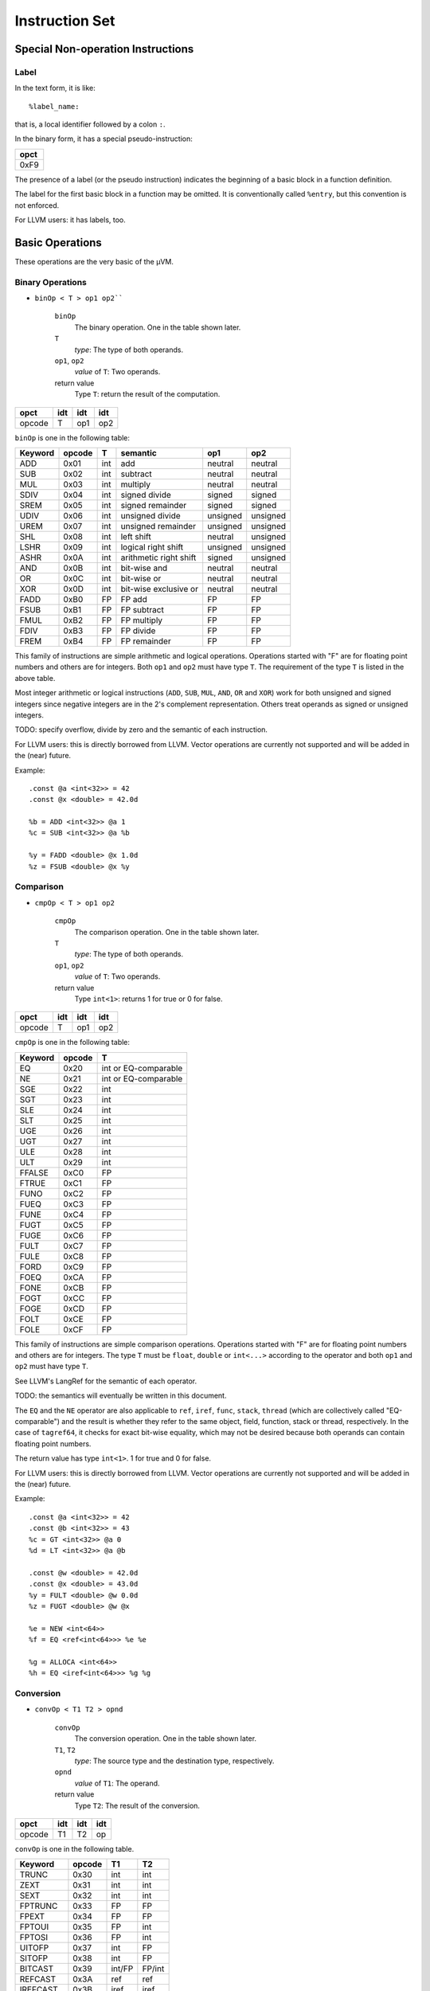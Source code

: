 ===============
Instruction Set
===============

Special Non-operation Instructions
==================================

Label
-----

In the text form, it is like::

    %label_name:

that is, a local identifier followed by a colon ``:``.

In the binary form, it has a special pseudo-instruction:

+------+
| opct |
+======+
| 0xF9 |
+------+

The presence of a label (or the pseudo instruction) indicates the beginning of a
basic block in a function definition.

The label for the first basic block in a function may be omitted. It is
conventionally called ``%entry``, but this convention is not enforced.

For LLVM users: it has labels, too.

Basic Operations
================

These operations are the very basic of the µVM.

Binary Operations
-----------------

- ``binOp < T > op1 op2````

    ``binOp``
        The binary operation. One in the table shown later.
    ``T``
        *type*: The type of both operands.
    ``op1``, ``op2``
        *value* of ``T``: Two operands.
    return value
        Type ``T``: return the result of the computation.

+--------+-----+-----+-----+
| opct   | idt | idt | idt |
+========+=====+=====+=====+
| opcode | T   | op1 | op2 |
+--------+-----+-----+-----+

``binOp`` is one in the following table:

========= ======== ===== ======================== ========== ==========
 Keyword   opcode   T     semantic                 op1        op2
========= ======== ===== ======================== ========== ==========
 ADD       0x01     int   add                      neutral    neutral
 SUB       0x02     int   subtract                 neutral    neutral
 MUL       0x03     int   multiply                 neutral    neutral
 SDIV      0x04     int   signed divide            signed     signed
 SREM      0x05     int   signed remainder         signed     signed
 UDIV      0x06     int   unsigned divide          unsigned   unsigned
 UREM      0x07     int   unsigned remainder       unsigned   unsigned
 SHL       0x08     int   left shift               neutral    unsigned
 LSHR      0x09     int   logical right shift      unsigned   unsigned
 ASHR      0x0A     int   arithmetic right shift   signed     unsigned
 AND       0x0B     int   bit-wise and             neutral    neutral
 OR        0x0C     int   bit-wise or              neutral    neutral
 XOR       0x0D     int   bit-wise exclusive or    neutral    neutral
 FADD      0xB0     FP    FP add                   FP         FP
 FSUB      0xB1     FP    FP subtract              FP         FP
 FMUL      0xB2     FP    FP multiply              FP         FP
 FDIV      0xB3     FP    FP divide                FP         FP
 FREM      0xB4     FP    FP remainder             FP         FP
========= ======== ===== ======================== ========== ==========

This family of instructions are simple arithmetic and logical operations.
Operations started with "F" are for floating point numbers and others are for
integers. Both ``op1`` and ``op2`` must have type ``T``. The requirement of the
type ``T`` is listed in the above table.

Most integer arithmetic or logical instructions (``ADD``, ``SUB``, ``MUL``,
``AND``, ``OR`` and ``XOR``) work for both unsigned and signed integers since
negative integers are in the 2's complement representation. Others treat
operands as signed or unsigned integers.

TODO: specify overflow, divide by zero and the semantic of each instruction.

For LLVM users: this is directly borrowed from LLVM. Vector operations are
currently not supported and will be added in the (near) future.

Example::

    .const @a <int<32>> = 42
    .const @x <double> = 42.0d

    %b = ADD <int<32>> @a 1
    %c = SUB <int<32>> @a %b

    %y = FADD <double> @x 1.0d
    %z = FSUB <double> @x %y

Comparison
----------

- ``cmpOp < T > op1 op2``

    ``cmpOp``
        The comparison operation. One in the table shown later.
    ``T``
        *type*: The type of both operands.
    ``op1``, ``op2``
        *value* of ``T``: Two operands.
    return value
        Type ``int<1>``: returns 1 for true or 0 for false.

+--------+-----+-----+-----+
| opct   | idt | idt | idt |
+========+=====+=====+=====+
| opcode | T   | op1 | op2 |
+--------+-----+-----+-----+

``cmpOp`` is one in the following table:

========= ======== =======================
 Keyword   opcode   T
========= ======== =======================
 EQ        0x20     int or EQ-comparable
 NE        0x21     int or EQ-comparable
 SGE       0x22     int
 SGT       0x23     int
 SLE       0x24     int
 SLT       0x25     int
 UGE       0x26     int
 UGT       0x27     int
 ULE       0x28     int
 ULT       0x29     int
 FFALSE    0xC0     FP
 FTRUE     0xC1     FP
 FUNO      0xC2     FP
 FUEQ      0xC3     FP
 FUNE      0xC4     FP
 FUGT      0xC5     FP
 FUGE      0xC6     FP
 FULT      0xC7     FP
 FULE      0xC8     FP
 FORD      0xC9     FP
 FOEQ      0xCA     FP
 FONE      0xCB     FP
 FOGT      0xCC     FP
 FOGE      0xCD     FP
 FOLT      0xCE     FP
 FOLE      0xCF     FP
========= ======== =======================

This family of instructions are simple comparison operations.  Operations
started with "F" are for floating point numbers and others are for integers. The
type ``T`` must be ``float``, ``double`` or ``int<...>`` according to the
operator and both ``op1`` and ``op2`` must have type ``T``.

See LLVM's LangRef for the semantic of each operator.

TODO: the semantics will eventually be written in this document.

The ``EQ`` and the ``NE`` operator are also applicable to ``ref``, ``iref``,
``func``, ``stack``, ``thread`` (which are collectively called "EQ-comparable")
and the result is whether they refer to the same object, field, function, stack
or thread, respectively. In the case of ``tagref64``, it checks for exact
bit-wise equality, which may not be desired because both operands can contain
floating point numbers.

The return value has type ``int<1>``. 1 for true and 0 for false.

For LLVM users: this is directly borrowed from LLVM. Vector operations are
currently not supported and will be added in the (near) future.

Example::

    .const @a <int<32>> = 42
    .const @b <int<32>> = 43
    %c = GT <int<32>> @a 0
    %d = LT <int<32>> @a @b

    .const @w <double> = 42.0d
    .const @x <double> = 43.0d
    %y = FULT <double> @w 0.0d
    %z = FUGT <double> @w @x

    %e = NEW <int<64>>
    %f = EQ <ref<int<64>>> %e %e

    %g = ALLOCA <int<64>>
    %h = EQ <iref<int<64>>> %g %g

Conversion
----------

- ``convOp < T1 T2 > opnd``

    ``convOp``
        The conversion operation. One in the table shown later.
    ``T1``, ``T2``
        *type*: The source type and the destination type, respectively.
    ``opnd``
        *value* of ``T1``: The operand.
    return value
        Type ``T2``: The result of the conversion.

+--------+-----+-----+-----+
| opct   | idt | idt | idt |
+========+=====+=====+=====+
| opcode | T1  | T2  | op  |
+--------+-----+-----+-----+

``convOp`` is one in the following table.

========== ======== ========= =========
 Keyword    opcode   T1        T2
========== ======== ========= =========
 TRUNC      0x30     int       int    
 ZEXT       0x31     int       int    
 SEXT       0x32     int       int    
 FPTRUNC    0x33     FP        FP
 FPEXT      0x34     FP        FP
 FPTOUI     0x35     FP        int    
 FPTOSI     0x36     FP        int    
 UITOFP     0x37     int       FP
 SITOFP     0x38     int       FP
 BITCAST    0x39     int/FP    FP/int
 REFCAST    0x3A     ref       ref
 IREFCAST   0x3B     iref      iref
 FUNCCAST   0x3C     func      func
========== ======== ========= =========

This family of instructions convert one primitive type to another or adjust the
length of numbers. ``T1`` and ``T2`` are the source type and the destination
type, respectively and the operand ``opnd`` must match the type ``T1``.

``REFCAST`` casts between object reference types ``ref<T>``; ``IREFCAST`` casts
between internal reference types ``iref<T>``; ``FUNCCAST`` casts between
function types ``func<sig>``. They only changes the referent type or the
function signature and does not change the value of the reference or the
referred function and does not perform any kind of runtime type checking.

See LLVM's documentation for the semantic of other operators.

For LLVM users: These instructions are borrowed from LLVM. µVM currently lacks
the conversion between raw pointer types and numerical types and they will be
added when raw pointers are introduce. ``REFCAST``, ``IREFCAST`` and
``FUNCCAST`` are µVM-specific. µVM cannot use ``bitcast`` to cast between
reference types.

Example::

    .const @a  <int<32>> = 42
    .const @a2 <int<32>> = -42
    %b  = TRUNC <int<32> int<16>> @a    // is int<16>
    %c  = ZEXT <int<32> int<64>> @a     // is int<64>
    %c2 = SEXT <int<32> int<64>> @a2    // is int<64>
    %d  = UITOFP <int<32> double> @a    // is double
    %d2 = SITOFP <int<32> double> @a2   // is double

    .const @x  <double> = 42.0d
    %y = FPTRUNC <double float> @x      // is float
    %z = FPEXT <float double> %y        // is double
    %w = FPTOSI <double int<64>> @x     // is int<64>

    %f = NEW <@Foo>                         // is ref<@Foo>
    %g = REFCAST <ref<@Foo> ref<@Bar>> %f   // is ref<@Bar>

    %h = ALLOCA <@Foo>                      // is ref<@Foo>
    %i = IREFCAST <ref<@Foo> iref<@Bar>> %h // is ref<@Bar>

    .funcsig @vv = void ()
    .funcsig @main_sig = int<32> (int<32> iref<iref<int<8>>>)
    .funcdecl @j <@main_sig>
    %k = FUNCCAST <@main_sig @vv> @j    // is func<@vv>

Selection (a.k.a. Conditional Move)
-----------------------------------

- ``SELECT < T > cond iftrue iffalse``

    ``T``
        *type*: The type of ``iftrue``, ``iffalse`` and the result.
    ``cond``
        *value* of ``int<1>``: The condition
    ``iftrue``, ``iffalse``
        *value* of ``T``: The result for this instruction when ``cond`` is 1 or
        0, respectively.
    return value
        Type ``T``: ``iftrue`` or ``iffalse`` according to ``cond``

+------+-----+-------+--------+---------+
| opct | idt | idt   | idt    | idt     |
+======+=====+=======+========+=========+
| 0x40 | T   | cond  | iftrue | iffalse |
+------+-----+-------+--------+---------+

The ``SELECT`` instruction is a conditional instruction. When ``cond``
is 1, the value of this ``SELECT`` is the value of ``iftrue``, otherwise
``iffalse``. This will translate to the concrete architecture's conditional move
instructions (e.g. the CMOV for x86).

For LLVM users: This instruction is inspired by LLVM's ``select`` instruction.

Example::

    .const @a <int<64>> = 42
    %a_mod_2    = SREM <int<64>> @a 2
    %a_is_even  = EQ <int<64>> %a_mod_2 0
    %b = SELECT <int<64>> %a_is_even 100 200    // %b is 100 if %a is even
                                                // 200 otherwise

Intra-function Control Flow
===========================

The following instructions are for jumping within a function.

One-way (unconditional) Branch
------------------------------

- ``BRANCH dest``

    ``dest``
        *label*: The destination of jumping.

+------+------+
| opct | idt  |
+======+======+
| 0x90 | dest |
+------+------+

``BRANCH`` transfers the control flow to the beginning of a basic block,
identified by the label ``dest``.

For LLVM users: This is the same as the one-branch ``br`` instruction.

Example::

    %entry:
        BRANCH %head

    %head:
        // Continue executing here.

Two-way Branch
--------------

- ``BRANCH2 cond iftrue iffalse``

    ``cond``
        *value* of ``int<1>``: The condition
    ``iftrue``, ``iffalse``
        *label*: The destination to jump to when ``cond`` is 1 or 0,
        respectively

+------+------+--------+---------+
| opct | idt  | idt    | idt     |
+======+======+========+=========+
| 0x91 | cond | iftrue | iffalse |
+------+------+--------+---------+

``BRANCH2`` branches based on a conditional value, usually computed by a
comparison instruction. If cond is 1, jump to ``iftrue``, otherwise jump to
``iffalse``.

For LLVM users: This is the same as the two-branch ``br`` instruction.

Example::

    .const @a <int<64>> = ...

    %entry:
        %b = EQ <int<64>> @a 42
        BRANCH2 %b %equal %notequal

    %equal:
        // if %b is 1, jump here

    %notequal:
        // if %b is 0, jump here

Multi-way Branch (Switching)
----------------------------

- ``SWITCH < T > opnd default { case1 : dest1 ; case2 : dest2 ; ...  }``

    ``T``
        *type*: The type of ``opnd`` and ``casex``
    ``opnd``
        *value* of ``T``: The value to compare against.
    ``default``:
        *label*: The default destination. i.e. The destination if no case
        matches.
    ``casex``:
        *constant value* of ``T``: The case value for a branch.
    ``destx``:
        *label*: The destination for the corresponding case.

+------+-----+------+---------+--------+-------+-------+-----+
| opct | idt | idt  | idt     | lent   | idt   | idt   | ... |
+======+=====+======+=========+========+=======+=======+=====+
| 0x92 | T   | opnd | default | ncases | casex | destx | ... |
+------+-----+------+---------+--------+-------+-------+-----+

``SWITCH`` compares the value of ``opnd`` against each case. If value
equals ``casex``, then branch to ``destx``. If none matches, branch to
``default``.

In the binary form, ncases is the number of cases and there are this number of
case-target pairs following.

For LLVM users: This is the same as the ``switch`` instruction.

Example::

    .const @a <int<64>> = ...

    %entry:
        SWITCH <int<64>> @a %defbranch {
            1: %one;
            2: %two;
            3: %three;
            }

    %defbranch:
        ...

    %one:
        ...

    %two:
        ...
        
    %three:
        ...

Phi-node
--------

- ``PHI < T > { bb1 : val1 ; bb2 : val2 ; ...  }``

    ``T``
        *type*: The type of this instruction and ``valx``.
    ``bbx``
        *label*: The basic block where the control flow comes from.
    ``valx``
        *value* of ``T``: The value of the current instruction for the
        corresponding control flow source.
    return value
        Type ``T``: One of ``valx`` according to the control flow.

+------+-----+------+-----+------+-----+
| opct | idt | lent | idt | idt  | ... |
+======+=====+======+=====+======+=====+
| 0x93 | T   | nbbs | bbx | valx | ... |
+------+-----+------+-----+------+-----+

The value of the ``PHI`` instruction depends on the incoming control
flow. If the control flow comes from ``bbx`` then the value is ``valx``. The set
of all ``bbx`` must exhaust all possible branches to the current basic block.

The ``PHI`` instruction must appear in the beginning of a basic block.
Multiple ``PHI`` instructions are allowed.

In the binary format, ``nbbs`` is the number of ``bbx`` and there are this
number of bb-val pair following.

For LLVM users: This is the same as the ``phi`` instruction.

Example::

    %bb1:
        ...
        %x1 = ADD <int<64>> ... ...
        BRANCH %bbfoo

    %bb2:
        ...
        %x2 = SUB <int<64>> ... ...
        BRANCH %bbfoo

    %bb3:
        ...
        %x3 = MUL <int<64>> ... ...
        BRANCH %bbfoo

    %bbfoo:
        %x = PHI <int<64>> {
            %bb1: %x1;
            %bb2: %x2;
            %bb3: %x3;
            }
        ...

Inter-function Control Flow
===========================

Function calling
----------------

- ``CALL < sig > func ( arg1 arg2 ... )``
- ``CALL < sig > func ( arg1 arg2 ... ) KEEPALIVE ( v1 v2 ... )``
- ``INVOKE < sig > func ( arg1 arg2 ... ) nor exc``
- ``INVOKE < sig > func ( arg1 arg2 ... ) nor exc KEEPALIVE ( v1 v2 ... )``
- ``TAILCALL < sig > func ( arg1 arg2 ... )``

    ``sig``
        *function signature*: The signature of the callee.
    ``func``
        *value* of ``func``: The callee.
    ``argx``
        *value* according to ``sig``: Parameter.
    ``nor``, ``exc``
        *label*: The normal destination and exceptional destination
    ``vx``
        *value* of any type: Registers to be retained on the stack frame.
    return value
        The return type of ``sig``: The return value of the callee. The
        ``TAILCALL`` instruction itself does not have a value.

CALL:

+------+-----+------+-------+------+------+-----+------+-----+-----+-----+
| opct | idt | idt  | lent  | idt  | idt  | ... | lent | idt | idt | ... |
+======+=====+======+=======+======+======+=====+======+=====+=====+=====+
| 0x60 | sig | func | nargs | arg1 | arg2 | ... | nka  | v1  | v2  | ... |
+------+-----+------+-------+------+------+-----+------+-----+-----+-----+

INVOKE:

+------+-----+------+-----+-----+-------+------+------+-----+------+-----+-----+-----+
| opct | idt | idt  | idt | idt | lent  | idt  | idt  | ... | lent | idt | idt | ... |
+======+=====+======+=====+=====+=======+======+======+=====+======+=====+=====+=====+
| 0x61 | sig | func | nor | exc | nargs | arg1 | arg2 | ... | nka  | v1  | v2  | ... |
+------+-----+------+-----+-----+-------+------+------+-----+------+-----+-----+-----+

TAILCALL:

+------+-----+------+-------+------+------+-----+
| opct | idt | idt  | lent  | idt  | idt  | ... |
+======+=====+======+=======+======+======+=====+
| 0x62 | sig | func | nargs | arg1 | arg2 | ... |
+------+-----+------+-------+------+------+-----+

``CALL`` and ``INVOKE`` creates a new stack frame for the
callee, passes the arguments and starts executing from the callee's entry block.
The value of ``CALL`` and ``INVOKE`` is the return value of the
callee.

After the callee normally returned, ``CALL`` continues executing the
next instruction after this ``CALL``. If the callee throws an exception,
it is rethrown to the caller of the current function.

``INVOKE`` expects exception to be thrown from the callee. If the callee
returns normally, then branch to the basic block identified by label ``nor``. If
an exception is thrown from the callee, then branch to basic block ``exc`` where
a ``LANDINGPAD`` instruction will receive the exception thrown.

``TAILCALL`` is semantically similar to calling a function and
immediately return the returned value. The ``TAILCALL`` instruction
replaces the caller's stack frame with that for the callee. So
``TAILCALL`` requires that the callee must have the same return type as
the caller. The caller of the current function becomes the caller of the
function ``TAILCALL`` calls. Normal or abrupt returning are handled by
the new pair of caller of callee.

To facilitate stack introspection and on-stack replacement (OSR), some local SSA
variables (parameters and instructions) can be explicitly kept alive at the call
site. Exactly these variables appeared in the KEEPALIVE list (``v1``, ``v2``,
...) can be introspected from the client or via stack introspection instructions
which may be introduced in the future.

For LLVM users:

- The meaning of ``TAILCALL`` is similar to LLVM's ``musttail``: in µVM,
  a ``TAILCALL`` always replaces the current stack frame.
- Calling conventions cannot be specified in µVM: µVM always uses its internal
  calling conventions.  
- Arguments will not be automatically zero or sign-extended or truncated for the
  code. Conversions must be explicitly done before calling.  
- The ``func`` type in µVM is a dedicated function identifier, not a pointer.  
- All parameters are passed by value and parameters are SSA Values. To pass
  on-stack data or arrays, use ``alloca`` and pass ``iref``.  
- Local SSA Variable retention is unique to µVM.

Example::

    .funcdecl @sum <double (double double)>

    .funcdef @square_sum <double (double double)> (%x %y) {
        %entry:
            %x2 = MUL <double> %x %x
            %y2 = MUL <double> %y %y

            // return the result of sum(x2,y2)
            TAILCALL <double (double double)> @sum (%x2 %y2)    
    }

    .funcsig @dddsig double (double double)

    .funcdef @main <void ()> () {
        %entry:
            %a = CALL <@dddsig> @square_sum (3.0d, 4.0d)
            %b = INVOKE <@dddsig> @square_sum (%a, 5.0d) %nor %exc

        %nor:
            %c = CALL <@dddsig> @square_sum (5.0d, 6.0d) KEEPALIVE (%a)
            %d = INVOKE <@dddsig> @square_sum (%c, %c) %nor2 %exc KEEPALIVE (%a %c)

        %nor2:
            // continue here
        
        %exc:
            %the_exception = LANDINGPAD
            // handle the exception
    }

Normal Returning from Functions
-------------------------------

- ``RET < T > rv``

    ``T``
        *type*: The return type.
    ``rv``
        *value* of ``T``: The return value.

- ``RETVOID``

RET:

+------+-----+-----+
| opct | idt | idt |
+======+=====+=====+
| 0x63 | T   | rv  |
+------+-----+-----+

RETVOID:

+------+
| opct |
+======+
| 0x64 |
+------+

``RET`` normally returns from the current function with ``rv`` as the
return value. ``RETVOID`` normally returns from the current function
whose return type is void.

For LLVM users: Equivalent to LLVM's ``ret`` and ``ret void``.

Example::

    .funcdef @sum <double (double double)> (%x %y) {
        %s = ADD <double> %x %y
        RET <double> %s
    }

    .funcdef @main <void ()> () {
        RETVOID
    }

Abrupt Returning
----------------

- ``THROW exc``

    ``exc``
        *value* of ``ref`` to any object: The exception object.

+------+-----+
| opct | idt |
+======+=====+
| 0x65 | exc |
+------+-----+

``THROW`` abruptly returns from the current function and throws
exception ``exc``. Exceptions in µVM are object references to any type. This
exception is caught by the nearest caller which uses ``INVOKE`` and the
``exc`` value is captured by the ``LANDINGPAD`` instruction of its
exceptional destination.

For LLVM users: There is no equivalent in LLVM. The ``resume`` instruction in
LLVM continues the propagation of a in-flight exception. This can also be done
by µVM's ``THROW`` instruction. µVM programs can create a new exception
object by ``NEW`` and throw it, where LLVM must depend on
platform-specific libraries to allocate new exceptions.

Example::

    .funcdef @safe_divide <int<64> (int<64> int<64>)> (%x %y) {
        %y0 = EQ <int<64>> %y 0
        BRANCH %y0 %divbyzero %okay

    %divbyzero:
        %exc = NEW <@SomeExceptionType>    // user-defined exception type
        // initialise %exc
        THROW %exc

    %okay:
        // continue 
    }

Receiving the Exception
-----------------------

- ``LANDINGPAD``

    return value
        Type ``ref<void>``: The exception.

+------+
| opct |
+======+
| 0x66 |
+------+

Used in the beginning of the exceptional destination basic block of an
``INVOKE`` instruction to receive the thrown exception.

The value has type ``ref<void>`` and can be cast to a reference of other
concrete types.

For LLVM users: Unlike LLVM, exceptions is handled internally in µVM. The type
of exceptions in µVM is always an object reference. This is general enough to
handle all cases. Unlike C++ which uses RTTI to identify the exception type, µVM
client must implement its own RTTI, probably in the Java style.

Example: See ``INVOKE``

Aggregate Type Operations
=========================

These instructions operate on the ``struct`` type as SSA Values.

Extract Value
-------------

- ``EXTRACTVALUE < T index > opnd``

    ``T``
        *type*, subtype of struct: The type of the operand.
    ``index``
        *intImmediate*: The index of the field to extract.
    ``opnd``
        *value* of ``T``: The operand.
    return value
        Type is the index-th field of struct type ``T``: The field of opnd.

+------+-----+-------+------+
| opct | idt | lent  | idt  |
+======+=====+=======+======+
| 0x70 | T   | index | opnd |
+------+-----+-------+------+

``EXTRACTVALUE`` extracts the index-th field from an SSA Value ``opnd``
which has type ``struct``.

For LLVM users: It is the counterpart of the ``extractvalue`` instruction in
LLVM. But µVM's ``EXTRACTVALUE`` does not work on arrays or nested
``struct``.  Use ``EXTRACTVALUE`` multiple times to extract the
field in nested structs.

Example::

    .typedef @Foo = struct <int<32> double float>
    .const @s <@Foo> = {42 84.0d 3.14f}

    %a = EXTRACTVALUE <@Foo 1> @s
    // %a == 84.0d and %a is double

    .typedef @Bar = struct <double struct <double double> double>
    .const @t <@Foo> = {1.0d {2.1d 2.2d} 3.0d}

    %b = EXTRACTVALUE <@Bar 1> @t
    // %b == {2.1d 2.2d} and %b is struct <double double>

    %c = EXTRACTVALUE <struct <double double> 0> %b
    // %c == 2.1d and %c is double

Insert Value
------------

- ``INSERTVALUE < T index > opnd newval``

    ``T``
        *type*, subtype of struct: The type of the operand.
    ``index``
        *intImmediate*: The index of the field to insert.
    ``opnd``
        *value* of ``T``: The operand.
    ``newval``
        *value* of the ``index-th`` field of ``T``: The new value for the field.
    return value
        Type ``T``: A new struct with the ``index-th`` field different.

+------+-----+-------+------+--------+
| opct | idt | lent  | idt  | idt    |
+======+=====+=======+======+========+
| 0x71 | T   | index | opnd | newval |
+------+-----+-------+------+--------+

``INSERTVALUE`` creates a new SSA Value which is the same as ``opnd``
except the field indicated by ``index`` which is changed to ``newval``.

For LLVM users: It is the counterpart of the ``insertvalue`` instruction in
LLVM. But µVM's ``INSERTVALUE`` does not work on arrays or nested
``struct``.  Use a combination of ``EXTRACTVALUE`` and
``INSERTVALUE`` to replace a field in a nested struct.

Example::

    .typedef @Foo = struct <int<32> double float>
    .const @s <@Foo> = {42 84.0d 3.14f}

    %a = INSERTVALUE <@Foo 1> @s, 126.0d
    // %a == {42 126.0d 3.14f} and %a is @Foo

    .typedef @Bar = struct <double struct <double double> double>
    .const @t <@Bar> = {1.0d {2.1d 2.2d} 3.0d}

    %b = EXTRACTVALUE <@Bar 1> @t
    // %b == {2.1d 2.2d} and %b is struct <double double>

    %c = INSERTVALUE <struct <double double> 0> %b 999.9d
    // %c == {999.9d 2.2d} and %c is struct <double double>

    %d = INSERTVALUE <@Bar 1> @t %c
    // %d == {1.0d {999.9d 2.2d} 3.0d} and %d is @Bar

Memory Operations
=================

Memory allocation
-----------------

This family of instructions allocate memory on the heap or the stack.

- ``NEW < T >``

    ``T``
        *type*, not ``hybrid``: the type to allocate
    return value
        Type ``ref<T>``: an object reference newly allocated object.

+------+-----+
| opct | idt |
+======+=====+
| 0x10 | T   |
+------+-----+

Allocate a fixed-size object on the heap which has type ``T``. Return the
reference to it.

For LLVM users: There is no equivalence in LLVM.

Example::

    %r = NEW <int<64>>          // ref<int<64>>
    
    .typedef @Foo = struct <int<64> double double>
    %s = NEW <@Foo>              // ref<Foo>

- ``NEWHYBRID < T > length``

    ``T``
        *type*, must be ``hybrid``: the type to allocate
    ``length``
        Type ``int<WORD_LENGTH>``: the length of the variable part of the
        hybrid.
    return value
        Type ``ref<T>``: an object reference newly allocated object.

+------+-----+--------+
| opct | idt | idt    |
+======+=====+========+
| 0x11 | T   | length |
+------+-----+--------+

Allocate an object of the ``hybrid`` type on the heap. ``length`` is the
number of cells in the variable part.

For LLVM users: There is no equivalence in LLVM.

Example::

    .typedef @Foo = hybrid <struct<int<64> double> int<8>>
    %r = NEWHYBRID <@Foo> 16         // ref<@Foo>
    // %r refers to a heap object which has a struct header followed by 16
    // int<8>

- ``ALLOCA < T >``

    ``T``
        *type*, not ``hybrid``: the type to allocate
    return value
        Type ``iref<T>``: an internal reference newly allocated alloca cell.

+------+-----+
| opct | idt |
+======+=====+
| 0x12 | T   |
+------+-----+

Allocate a fixed-size object on the stack which has type ``T``. Return the
internal reference to it.

For LLVM users: Alloca is the closest approximation, but µVM's
``ALLOCA`` allocates exactly one alloca cell. Use
``ALLOCAHYBRID`` to allocate contiguous cells of identical data
structures.

Example::

    %r = ALLOCA <int<64>>           // iref<int<64>>
    
    .typedef @Foo = struct <int<64> double double>
    %s = ALLOCA <@Foo>               // iref<@Foo>

- ``ALLOCAHYBRID < T > length``

    ``T``
        *type*, must be ``hybrid``: the type to allocate
    ``length``
        Type ``int<WORD_LENGTH>``: the length of the variable part of the
        hybrid.
    return value
        Type ``ref<T>``: an object reference newly allocated alloca cell.

+------+-----+--------+
| opct | idt | idt    |
+======+=====+========+
| 0x13 | T   | length |
+------+-----+--------+

Allocate an object of the ``hybrid`` type on the stack. ``length`` is
the number of cells in the variable part.

For LLVM users: This is similar to ``alloca`` with a number of elements. A
``hybrid`` in µVM allows to have a fixed prefix. This is similar to
typical C99 code like ``struct Something { ...; char suffix[];};``.

Example::

    .typedef @Foo = hybrid <struct <int<64> double> int<8>>
    %r = ALLOCAHYBRID <@Foo> 16      // iref<@Foo>

Memory Addressing
-----------------

This family of instructions manipulates references, but does not actually read
or write memory.

- ``GETIREF < T > opnd``

    ``T``
        *type*: The type the operand refers to.
    ``opnd``
        *value* of ``ref<T>``: The operand.
    return value
        Type ``iref<T>``: The internal reference to the same heap object.

+------+-----+--------+
| opct | idt | idt    |
+======+=====+========+
| 0x14 | T   | opnd   |
+------+-----+--------+

This instruction converts an object reference to an internal reference. This is
the first step to access a field of a heap object from an object reference.

For LLVM users: No equivalence.

Example::

    %a = NEW <double>                           // ref<double>
    %b = GETIREF <double> %a                    // iref<double>

- ``GETFIELDIREF < T index > opnd``

    ``T``
        *type*, must be ``struct``: The type the operand refers to.
    ``index``
        *intImmediate*: The index of the field.
    ``opnd``
        *value* of ``iref<T>``: The operand.
    return value
        Type ``iref<U>`` where ``T = struct<... U ...>``: The internal reference
        to the ``index-th`` field in the referenced struct.

+------+-----+--------+--------+
| opct | idt | lent   | idt    |
+======+=====+========+========+
| 0x15 | T   | index  | opnd   |
+------+-----+--------+--------+

``GETFIELDIREF`` gets the internal reference to a field of a
``struct``, given the internal reference to the ``struct``
itself and the index of the field.

For LLVM users: It is similar to the ``getelementptr`` addressing into a struct.

Example::

    .typedef @Foo = struct<double float int<32>>
    %a = ALLOCA <@Foo>
    %b = GETFIELDIREF <@Foo 1> %a               // iref<float>

- ``GETELEMIREF < T > opnd index``

    ``T``
        *type*, must be ``array``: The type the operand refers to.
    ``opnd``
        *value* of ``iref<T>``: The operand.
    ``index``
        *value* of ``int<WORD_LENGTH>`` The index of the element.
    return value
        Type ``iref<U>`` where ``T = array<U>``: The internal reference to the
        ``index-th`` element in the referenced array.

+------+-----+--------+--------+
| opct | idt | idt    | idt    |
+======+=====+========+========+
| 0x16 | T   | opnd   | index  |
+------+-----+--------+--------+

``GETELEMIREF`` gets the internal reference to an element of an
``array``, given the internal reference to the ``array`` itself
and the index of the element.

This does not work on the variable part of a ``hybrid``. Use
``SHIFTIREF``, instead.

For LLVM users: It is similar to the ``getelementptr`` indexing into an array.

Example::

    .typedef @Foo = array<float 100>
    .const @ind <int<64>> = 50                  // assume 64-bit architecture
    %a = ALLOCA <@Foo>
    %b = GETELEMIREF <@Foo> %a @ind             // iref<float>

- ``SHIFTIREF < T > opnd offset``

    ``T``
        *type*, must be ``array``: The type the operand refers to.
    ``opnd``
        *value* of ``iref<T>``: The operand.
    ``offset``
        *value* of ``int<WORD_LENGTH>`` The offset to move.
    return value
        Type ``iref<T>``: The internal reference of ``opnd`` moved forward for
        ``offset`` instances of the referenced data.

+------+-----+--------+--------+
| opct | idt | idt    | idt    |
+======+=====+========+========+
| 0x17 | T   | opnd   | offset |
+------+-----+--------+--------+

``SHIFTIREF`` moves an internal reference forward by ``offset``
instances of the referenced data. It is an alternative way to
``GETELEMIREF`` to address elements in an array. It also works on the
variable part of a ``hybrid``.

``offset`` can be negative, in which case it moves the reference backwards.

For LLVM users: It is similar to the ``getelementptr`` with its first index
being non-zero. It is also like the pointer arithmetic in C which adds an
integer to a pointer.

Example::

    .typedef @Foo = array<float 100>
    .const @ind <int<64>> = 50                  // assume 64-bit architecture
    %a = ALLOCA <@Foo>
    %b = GETELEMIREF <@Foo> %a 0                // iref<float>
    %c = SHIFTIREF <float> %b @ind              // iref<float>

- ``GETFIXEDPARTIREF < T > opnd``
- ``GETVARPARTIREF < T > opnd``

    ``T``
        *type*, must be ``hybrid``: The type the operand refers to.
    ``opnd``
        *value* of ``iref<T>``: The operand.
    return value
        If ``T = hybrid<F V>``, then:

        - ``GETFIXEDPARTIREF``: Type ``iref<F>``: The internal reference
          of the fixed part of ``T``.
        - ``GETVARPARTIREF``: Type ``iref<V>``: The internal reference
          of the first element in the variable part of ``T``.

GETFIXEDPARTIREF:

+------+-----+------+
| opct | idt | idt  |
+======+=====+======+
| 0x18 | T   | opnd |
+------+-----+------+

GETVARPARTIREF:

+------+-----+------+
| opct | idt | idt  |
+======+=====+======+
| 0x19 | T   | opnd |
+------+-----+------+

``GETFIXEDPARTIREF`` and ``GETVARPARTIREF`` get the internal
reference to the fixed part and an internal reference to the first element in
the variable part of the given hybrid, respectively.

To access further elements in the variable part, use the ``SHIFTIREF``
instruction to move forward.

For LLVM users: No equivalent.

Example::

    .typedef @Foo = hybrid<double int<8>>
    .const @ind <int<64>> = 50                  // assume 64-bit architecture
    %a = ALLOCAHYBRID <@Foo> 100
    %f = GETFIXEDPARTIREF <@Foo> %a             // iref<double>
    %v = GETVARPARTIREF <@Foo> %a               // iref<int<8>>
    %v50 = SHIFTIREF <int<8>> %v @ind           // iref<int<8>>

Memory Reading and Writing
--------------------------

This family of instructions actually read or write into the memory.

Note about ``weakref``: Loading from ``iref<weakref<T>>`` produces a
strong ``ref<T>``. Storing a ``ref<T>`` into an ``iref<weakref<T>>`` makes the
reference in the memory weak. CmpXchg does both loading and storing as this.

All instructions in this family can take an optional **atomic ordering** as
shown in the table below. These specify the requirement for atomicity and memory
ordering.

=========== ======  =======================
Keyword     Binary  Semantic
=========== ======  =======================
NOT_ATOMIC  0x00    not atomic
UNORDERED   0x01    unordered
MONOTONIC   0x02    monotonic
ACQUIRE     0x03    acquire
RELEASE     0x04    release
ACQ_REL     0x05    acquire+release
SEQ_CST     0x06    sequentially consistent
=========== ======  =======================

See `<memory-model>`__ for more details.

- ``LOAD < T > loc``
- ``LOAD atomicOrd < T > loc``

    ``atomicOrd``
        *atomic ordering*: requirement for atomicity and memory ordering.
    ``T``
        *type*: The type ``loc`` refers to.
    ``loc``
        *value* of ``iref<T>``: The reference to load from.
    return value
        Type ``T``: The data loaded from the memory. If ``T`` is ``weakref<U>``,
        then the return type is ``ref<U>`` instead of ``weakref<U>``.

+------+------------+-----+------+
| opct | opct       | idt | idt  |
+======+============+=====+======+
| 0x1A | atomicOrd  | T   | loc  |
+------+------------+-----+------+

Load from the memory location referred by ``loc``.

if ``atomicOrd`` is omitted in the text form, it defaults to ``NOT_ATOMIC``.

For LLVM users: This is similar to the ``load`` instruction. ``volatile`` is
absent in µVM because µVM never remove reachable memory load/store instructions.

Example::

    .typedef @Foo = struct<int<64> double float>
    %r = NEW <@Foo>                         // ref<@Foo>
    %i = GETIREF <@Foo> %r                  // iref<@Foo>
    %i1 = GETFIELDIREF <@Foo 1> %i          // iref<double>
    %d = LOAD <double> %i1                  // double

    // Note: all allocations initialise the memory to zero.

- ``STORE < T > loc newval``
- ``STORE atomicOrd < T > loc newval``

    ``atomicOrd``
        *atomic ordering*: requirement for atomicity and memory ordering.
    ``T``
        *type*: The type ``loc`` refers to.
    ``loc``
        *value* of ``iref<T>``: The reference to store into.
    ``newval``
        *value* of ``T``: The new value to store.  If ``T`` is ``weakref<U>``,
        then ``newval`` has type ``ref<U>`` instead of ``weakref<U>``.

+------+------------+-----+------+--------+
| opct | opct       | idt | idt  | idt    |
+======+============+=====+======+========+
| 0x1B | atomicOrd  | T   | loc  | newval |
+------+------------+-----+------+--------+

Store ``newval`` into the memory location referred by ``loc``.

if ``atomicOrd`` is omitted in the text form, it defaults to ``NOT_ATOMIC``.

For LLVM users: This is similar to the ``store`` instruction. ``volatile`` is
also not supported.

Example::

    .typedef @Foo = struct<int<64> double float>
    %r = NEW <@Foo>                         // ref<@Foo>
    %i = GETIREF <@Foo> %r                  // iref<@Foo>
    %i1 = GETFIELDIREF <@Foo 1> %i          // iref<double>
    STORE <double> %i1 3.14159d

- ``CMPXCHG succOrd failOrd < T > loc expected desired``

    ``succOrd``, ``failOrd``
        *atomic ordering*: memory ordering when this operation is successful
        and when failed, respectively.
    ``T``
        *type*: The type ``loc`` refers to.
    ``loc``
        *value* of ``iref<T>``: The reference to the location to load and store.
    ``expected``
        *value* of ``T``: The expected value in the memory.
    ``desired``
        *value* of ``T``: The new value to store into the memory.
    return value:
        Type ``T``: The original value in the memory.
    NOTE:
        If ``T`` is ``weakref<U>``, then ``expected``, ``desired`` and the
        return value have type ``ref<U>`` instead of ``weakref<U>``.

+------+---------+---------+-----+------+----------+---------+
| opct | opct    | opct    | idt | idt  | idt      | idt     |
+======+=========+=========+=====+======+==========+=========+
| 0x1C | succOrd | failOrd | T   | loc  | expected | desired |
+------+---------+---------+-----+------+----------+---------+

Store ``desired`` into the memory location referred by ``loc`` if and only if
the current value at ``loc`` equals ``expected``. The original value in the
memory is returned.

``succOrd`` and ``failOrd`` must be at least ``MONOTONIC``.

For LLVM users: This is similar to the ``cmpxchg`` instruction. ``volatile`` is
also not supported.

Example::

    // assume %r is iref<int<64>>

    %orig    = LOAD <int<64>> %r                // int<64>
    %squared = MUL <int<64>> %orig %orig        // int<64>
    %old     = CMPXCHG ACQ_REL MONOTONIC
            <int<64>> %r %orig %squared         // int<64>

    %success = EQ <int<64>> %orig %old
    BRANCH2 %eq %cont %failed

Example 2::

    %entry:
        // assume %r is iref<int<64>>
        %orig    = LOAD <int<64>> %r                // int<64>

    %loop:
        %cmp     = PHI <int<64>> { %entry: %orig; %loop: %old; }
        %squared = MUL <int<64>> %cmp %cmp          // int<64>
        %old     = CMPXCHG ACQ_REL MONOTONIC
                    <int<64>> %r %cmp %squared      // int<64>
        %success = EQ <int<64>> %orig %old
        BRANCH2 %success %done %loop

    %done:
        // continue here

- ``ATOMICRMW atomicOrd atomicRMWOp < T > loc opnd``

    ``atomicOrd``
        *atomic ordering*: requirement for atomicity and memory ordering.
    ``atomicRMWOp``
        *AtomicRMW operator*: The operation to do.
    ``T``
        *type*: The type ``loc`` refers to.
    ``loc``
        *value* of ``iref<T>``: The reference to do operation.
    ``opnd``
        *value* of ``T``: The right-hand-side of the operation.  If ``T`` is
        ``weakref<U>``, then ``opnd`` has type ``ref<U>`` instead of
        ``weakref<U>``.
    return value
        Type ``T``: The original value in the memory.

+------+------------+-------------+-----+------+------+
| opct | opct       | opct        | idt | idt  | idt  |
+======+============+=============+=====+======+======+
| 0x1D | atomicOrd  | atomicRMWOp | T   | loc  | opnd |
+------+------------+-------------+-----+------+------+

An **AtomicRMW operator** is one of the following:

=========== ====== ======= =============
Keyword     Binary  T      Semantic
=========== ====== ======= =============
XCHG        0x00   int/ref exchange
ADD         0x01   int     add
SUB         0x02   int     subtract
AND         0x03   int     bitwise and
NAND        0x04   int     bitwise nand
OR          0x05   int     bitwise or
XOR         0x06   int     bitwise xor
MAX         0x07   int     signed max
MIN         0x08   int     signed min
UMAX        0x09   int     unsigned max
UMIN        0x0A   int     unsigned min
=========== ====== ======= =============

Load from ``loc``, perform ``atomicRMWOp`` with the loaded value and ``opnd``
and store the result back into the memory as one atomic operation. The original
value in the memory is returned.

All operations work on integer types and only ``XCHG`` also work on
``ref``, ``iref`` or ``weakref`` type.

For LLVM users: This is similar to the ``atomicrmw`` instruction. ``volatile``
is also not supported.

Example::

    // assume %r is iref<int<64>>
    %old = ATOMICRMW ACQ_REL ADD <int<64>> %r 42

Fence
-----

- ``FENCE atomicOrd``

    ``atomicOrd``
        *atomic ordering*: requirement for atomicity and memory ordering.

+------+------------+
| opct | opct       |
+======+============+
| 0x1E | atomicOrd  |
+------+------------+

This is an explicit fence which prevents specific machine instructions to be
reordered across this fence in the underlying processors.

For LLVM users: This is the counterpart of the ``fence`` instruction.

Trap Instructions
=================

.. _inst-trap:
.. _inst-watchpoint:

- ``TRAP < T > nor exc KEEPALIVE ( v1 v2 ... )``
- ``WATCHPOINT wpid < T > dis nor exc KEEPALIVE ( v1 v2 ... )``

    ``wpid``
        *intImmediate*: Watchpoint identifier.
    ``T``
        *type*: The return type.
    ``dis``
        *label*: The destination when the ``WATCHPOINT`` is not
        enabled.
    ``nor``, ``exc``
        *label*: The normal destination and the exceptional destination when
        the ``WATCHPOINT`` is enabled.
    ``v1``, ``v2``, ...
        *value*: Local SSA Values to keep alive.
    return value:
        Type ``T``: The value returned from the client if the client chooses to
        return normally.

``TRAP``:

+------+-----+-----+-----+------+-----+-----+-----+
| opct | idt | idt | idt | lent | idt | idt | ... |
+======+=====+=====+=====+======+=====+=====+=====+
| 0xE8 | T   | nor | exc | nka  | v1  | v2  | ... |
+------+-----+-----+-----+------+-----+-----+-----+

``WATCHPOINT``:

+------+------+-----+-----+-----+-----+------+-----+-----+-----+
| opct | idt  | idt | idt | idt | idt | lent | idt | idt | ... |
+======+======+=====+=====+=====+=====+======+=====+=====+=====+
| 0xE9 | wpid | T   | dis | nor | exc | nka  | v1  | v2  | ... |
+------+------+-----+-----+-----+-----+------+-----+-----+-----+

The ``TRAP`` instruction is an upcall to the client. It transfers the
control to a trap handler in the µVM Client. The client may do anything. It may
return normally, throw an exception, or does not return at all. When the client
chooses to return normally, the client may return a value back to this
instruction and that value must have type ``T``.

``v1``, ``v2``, ... are local SSA Values kept alive so that the client can
introspect the value of those Values.

The ``WATCHPOINT`` instruction is a conditional variance of trap. It is
not enabled in the beginning. The client can asynchronously (in another thread)
enable any watchpoint identified by an integer watchpoint ID. All
``WATCHPOINT`` instructions of that ID are enabled since then and behave
like a ``TRAP``. When the ``WATCHPOINT`` is not enabled, it
unconditionally branch to ``dis``.

In the binary form, the number of keepalive values is decided by ``nka``.

For LLVM users: LLVM has the ``llvm.trap`` intrinsic function, but its semantic
is not defined.

Example 1: use ``TRAP`` to handle the case when ``%someVal != 42``::

    %bb1:
        %eq = EQ <int<64>> %someVal 42
        BRANCH2 %eq %cont %trap

    %cont:
        // normal continue here

    %trap:
        TRAP <void> %nocont %nocont KEEPALIVE (%someVal)

    %nocont:
        THROW 0 // This should not be reached, but when it is,
                // it throws an exception whose value is null.

Example 2: use ``TRAP`` as a client-assisted native function::

    .funcdef @print <int<64> (iref<int<8>>)> (%str) {
    %entry:
        %bytes_printed = TRAP <int<64>> %cont %fail KEEPALIVE (%str)

    %cont:
        RET <int<64>> %bytes_printed

    %fail:
        %exc = LANDINGPAD
        THROW %exc
    }

C Foreign Function Interface
============================

- ``CCALL callconv < sig > func ( arg1 arg2 ... )``

    ``callconv``
        *calling convention*: The calling convention.
    ``sig``
        *function signature*: The signature of the callee.
    ``func``
        *value* of ``int<WORD_LENGTH>``: The callee's memory address.
    ``argx``
        *value* according to ``sig``: Parameter.
    return value
        Type decided by ``sig``: The return value of the callee.

+------+----------+-----+------+-------+------+------+-----+
| opct | opct     | idt | idt  | lent  | idt  | idt  | ... |
+======+==========+=====+======+=======+======+======+=====+
| 0xEC | callconv | sig | func | nargs | arg1 | arg2 | ... |
+------+----------+-----+------+-------+------+------+-----+

*calling convention* is one in the following table:

=========== ======
Keyword     Binary
=========== ======
DEFAULT     0x00
=========== ======

The ``CCALL`` instruction calls a native C function.

Currently only the ``DEFAULT`` calling convention is support, which is the
default calling convention according to the application binary interface (ABI)
of the current platform.

``func`` is the address of the C function. This address is obtained elsewhere,
either provided by the client which loads shared objects (.so), gets the address
of a particular C function before generating µVM IR code, or by calling the
``dlsym`` C function directly from µVM IR code using this ``CCALL``
instruction to get the address of other C functions.

The arguments and the return values are converted to be compatible with C.

Parameter types:

=========== =========== ========================================================
µVM type    C type      Note
=========== =========== ========================================================
int<len>    int types   the C type of the same length.
float       float
double      double
ref         pointer     pins heap object
iref        pointer     pins heap object
int<WORD>   pointer     When C expects pointer, it is possible to pass integer.
struct      struct
void        void
(others)    (forbidden)
=========== =========== ========================================================

Memory types:

=========== =========== ========================================================
µVM type    C type      Note
=========== =========== ========================================================
int<len>    int types   the C type of the same length.
float       float
double      double
int<WORD>   pointer     C pointers are treated as integers by the µVM.
struct      struct      use the default layout.
void        void
(others)    (forbidden)
=========== =========== ========================================================

If any argument has type ``ref`` or it is ``iref`` and points into a heap
object, then that object is pinned during this call. If multiple threads are
making ``CCALL`` using the same object as parameters, then as long as
there is one thread still in the process of a ``CCALL``, the object will
remain to be pinned.

Since not all C types have a µVM counterpart, µVM is only able to call the C
functions with the simplest signatures. This should suffice for most system
calls, which is the primary target of this instruction. Sometimes writing a
simple wrapper function in C is needed.

``CCALL`` cannot receive exceptions thrown by C++.

``CCALL`` is not an OSR point.

For LLVM user: µVM is not designed to be compatible with C and functions defined
in µVM IR does not use the native C ABI. This instruction is necessary to
communicate with other parts of the system, especially operating systems since
most operating systems are currently written in C and provide C interfaces.

Example::

    // The client loads libc and gets the address for printf
    .const @printf_address <int<64>> = 0x0011223344556600   // hard-code
    
    %h = ALLOCAHYBRID <hybrid<void, int<8>>> 100
    %v = GETVARPARTIREF <hybrid<void, int<8>>> %h
    // fill %v with string "Hello world\n\0"
    CCALL DEFAULT <int<32> (iref<int<8>>)> @printf_address (%v)

Thread and Stack
================

.. _inst-newstack:

- ``NEWSTACK < sig > func ( arg1 arg2 ... )``

    ``sig``
        *function signature*: The signature of the callee.
    ``func``
        *value* of ``int<WORD_LENGTH>``: The callee's memory address.
    ``argx``
        *value* according to ``sig``: Parameter.

+------+-----+------+-------+------+------+-----+
| opct | idt | idt  | lent  | idt  | idt  | ... |
+======+=====+======+=======+======+======+=====+
| 0xE0 | sig | func | nargs | arg1 | arg2 | ... |
+------+-----+------+-------+------+------+-----+

The ``NEWSTACK`` instruction creates a new stack with an about-to-begin
function activation at the bottom.

The new stack is in the **READY** state.

See `<intrinsic-funcs>`__ for more operations for stacks and threads.

Intrinsic Function
==================

Intrinsic functions are a mechanism so that the µVM IR can be extended without
adding new instructions or changing the grammar.

In µVM, intrinsic functions work just like regular instructions, but has a
unified form: they take only value parameters, may have a normal destination
and an exceptional destination and may keep some local SSA Value alive.
Theoretically, any instructions that matches these criteria can be implemented
as intrinsic functions. For example: throw and landingpad. In practice, they are
so special that they deserve their own instruction.

- ``ICALL func ( arg1 arg2 ... )``
- ``ICALL func ( arg1 arg2 ... ) KEEPALIVE ( v1 v2 ... )``
- ``IINVOKE func ( arg1 arg2 ... ) nor exc``
- ``IINVOKE func ( arg1 arg2 ... ) nor exc KEEPALIVE ( v1 v2 ... )``

    ``func``
        *global identifier*: identifier for the intrinsic function.
    ``arg1``, ``arg2``, ...
        *value*: arguments to the intrinsic function
    ``nor``, ``exc``
        *label*: the normal and the exceptional destination, respectively.
    ``v1``, ``v2``, ...
        *value*: other SSA Values to be kept alive during this "call".
    return value:
        Type determined by the respective intrinsic functions. See
        `<intrinsic-funcs>`__.

ICALL:

+------+------+-------+------+------+-----+------+-----+-----+-----+
| opct | idt  | lent  | idt  | idt  | ... | lent | idt | idt | ... |
+======+======+=======+======+======+=====+======+=====+=====+=====+
| 0xE4 | func | nargs | arg1 | arg2 | ... | nka  | v1  | v2  | ... |
+------+------+-------+------+------+-----+------+-----+-----+-----+

IINVOKE:

+------+------+-----+-----+-------+------+------+-----+------+-----+-----+-----+
| opct | idt  | idt | idt | lent  | idt  | idt  | ... | lent | idt | idt | ... |
+======+======+=====+=====+=======+======+======+=====+======+=====+=====+=====+
| 0xE5 | func | nor | exc | nargs | arg1 | arg2 | ... | nka  | v1  | v2  | ... |
+------+------+-----+-----+-------+------+------+-----+------+-----+-----+-----+

``ICALL`` and ``IINVOKE`` calls a intrinsic function.

The parser has knowledge of all intrinsic functions, including their expected
parameter types, their return type, whether exceptions may be thrown and whether
it is an OSR point. ``IINVOKE`` only makes sense for potential excepting
instructions. The ``KEEPALIVE`` clause only makes sense for OSR point functions.
Unlike regular function calls, not all intrinsic functions are OSR points.

Each intrinsic function has an identifier which is global (starting with ``@``)
and its name starts with a ``uvm.`` prefix. It also has a numerical identifier
for the binary form. Both are documented.

See `<intrinsic-funcs>`__ for a list of intrinsic functions.

For LLVM users: µVM treats intrinsic functions differently from regular
functions and has distinct instructions. LLVM reuses the ``call`` and the
``invoke`` instructions.

Example::

    // math functions
    %v1 = ICALL @uvm.sin (1.23)
    %v2 = ICALL @uvm.cos (1.23)
    %v3 = ICALL @uvm.tan (1.23)
    %v4 = ICALL @uvm.sqrt (2.0)

    // extra stack/thread operations
    %s = NEWSTACK <void ()> @foo ()
    %t = ICALL @uvm.new_thread (%s)

.. vim: tw=80
